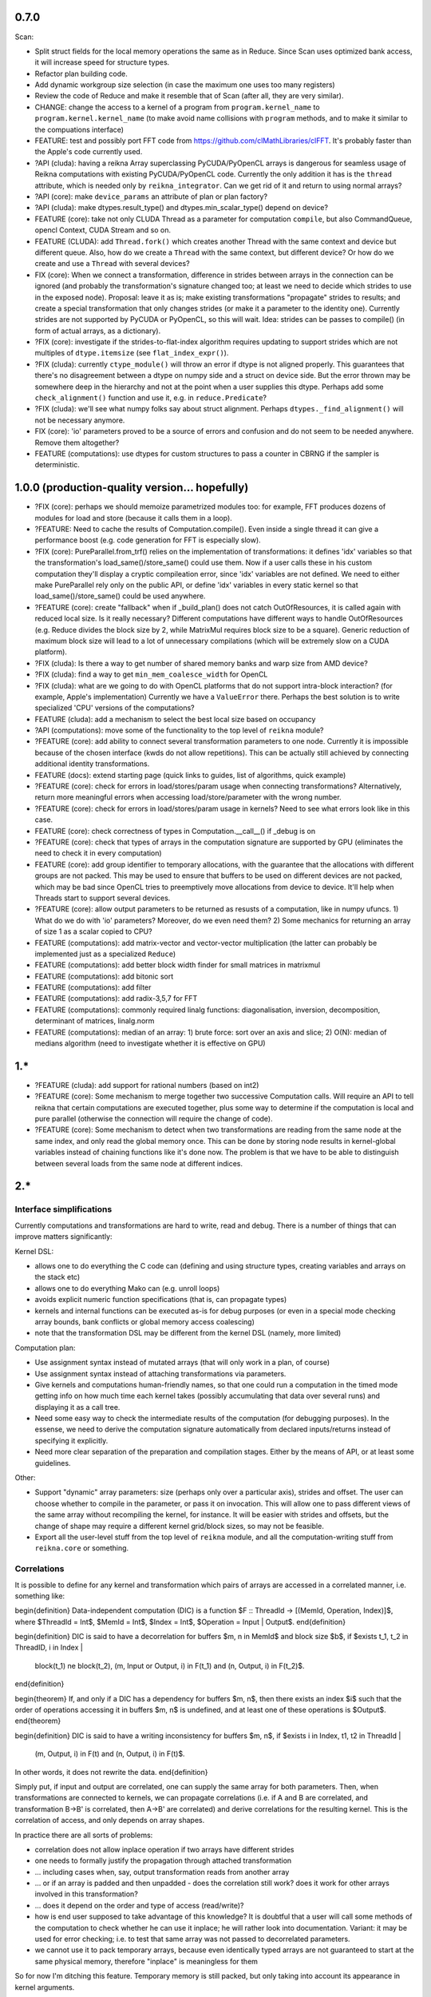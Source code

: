 0.7.0
=====

Scan:

* Split struct fields for the local memory operations the same as in Reduce. Since Scan uses optimized bank access, it will increase speed for structure types.
* Refactor plan building code.
* Add dynamic workgroup size selection (in case the maximum one uses too many registers)
* Review the code of Reduce and make it resemble that of Scan (after all, they are very similar).

* CHANGE: change the access to a kernel of a program from ``program.kernel_name`` to ``program.kernel.kernel_name`` (to make avoid name collisions with ``program`` methods, and to make it similar to the compuations interface)

* FEATURE: test and possibly port FFT code from https://github.com/clMathLibraries/clFFT. It's probably faster than the Apple's code currently used.

* ?API (cluda): having a reikna Array superclassing PyCUDA/PyOpenCL arrays is dangerous for seamless usage of Reikna computations with existing PyCUDA/PyOpenCL code.
  Currently the only addition it has is the ``thread`` attribute, which is needed only
  by ``reikna_integrator``.
  Can we get rid of it and return to using normal arrays?
* ?API (core): make ``device_params`` an attribute of plan or plan factory?
* ?API (cluda): make dtypes.result_type() and dtypes.min_scalar_type() depend on device?
* FEATURE (core): take not only CLUDA Thread as a parameter for computation ``compile``, but also CommandQueue, opencl Context, CUDA Stream and so on.
* FEATURE (CLUDA): add ``Thread.fork()`` which creates another Thread with the same context and device but different queue.
  Also, how do we create a ``Thread`` with the same context, but different device?
  Or how do we create and use a ``Thread`` with several devices?

* FIX (core): When we connect a transformation, difference in strides between arrays in the connection can be ignored (and probably the transformation's signature changed too; at least we need to decide which strides to use in the exposed node).
  Proposal: leave it as is; make existing transformations "propagate" strides to results; and create a special transformation that only changes strides (or make it a parameter to the identity one).
  Currently strides are not supported by PyCUDA or PyOpenCL, so this will wait.
  Idea: strides can be passes to compile() (in form of actual arrays, as a dictionary).
* ?FIX (core): investigate if the strides-to-flat-index algorithm requires updating to support strides which are not multiples of ``dtype.itemsize`` (see ``flat_index_expr()``).
* ?FIX (cluda): currently ``ctype_module()`` will throw an error if dtype is not aligned properly.
  This guarantees that there's no disagreement between a dtype on numpy side and a struct on device side.
  But the error thrown may be somewhere deep in the hierarchy and not at the point when a user supplies this dtype.
  Perhaps add some ``check_alignment()`` function and use it, e.g. in ``reduce.Predicate``?
* ?FIX (cluda): we'll see what numpy folks say about struct alignment.
  Perhaps ``dtypes._find_alignment()`` will not be necessary anymore.

* FIX (core): 'io' parameters proved to be a source of errors and confusion and do not seem to be needed anywhere.
  Remove them altogether?
* FEATURE (computations): use dtypes for custom structures to pass a counter in CBRNG if the sampler is deterministic.


1.0.0 (production-quality version... hopefully)
===============================================

* ?FIX (core): perhaps we should memoize parametrized modules too: for example, FFT produces dozens of modules for load and store (because it calls them in a loop).
* ?FEATURE: Need to cache the results of Computation.compile().
  Even inside a single thread it can give a performance boost (e.g. code generation for FFT is especially slow).

* ?FIX (core): PureParallel.from_trf() relies on the implementation of transformations: it defines 'idx' variables so that the transformation's load_same()/store_same() could use them.
  Now if a user calls these in his custom computation they'll display a cryptic compileation error, since 'idx' variables are not defined.
  We need to either make PureParallel rely only on the public API, or define 'idx' variables in every static kernel so that load_same()/store_same() could be used anywhere.

* ?FEATURE (core): create "fallback" when if _build_plan() does not catch OutOfResources,
  it is called again with reduced local size.
  Is it really necessary? Different computations have different ways to handle OutOfResources
  (e.g. Reduce divides the block size by 2, while MatrixMul requires block size to be a square).
  Generic reduction of maximum block size will lead to a lot of unnecessary compilations
  (which will be extremely slow on a CUDA platform).

* ?FIX (cluda): Is there a way to get number of shared memory banks and warp size from AMD device?
* ?FIX (cluda): find a way to get ``min_mem_coalesce_width`` for OpenCL
* ?FIX (cluda): what are we going to do with OpenCL platforms that do not support intra-block interaction?
  (for example, Apple's implementation)
  Currently we have a ``ValueError`` there.
  Perhaps the best solution is to write specialized 'CPU' versions of the computations?

* FEATURE (cluda): add a mechanism to select the best local size based on occupancy
* ?API (computations): move some of the functionality to the top level of ``reikna`` module?
* ?FEATURE (core): add ability to connect several transformation parameters to one node.
  Currently it is impossible because of the chosen interface (kwds do not allow repetitions).
  This can be actually still achieved by connecting additional identity transformations.
* FEATURE (docs): extend starting page (quick links to guides, list of algorithms, quick example)

* ?FEATURE (core): check for errors in load/stores/param usage when connecting transformations?
  Alternatively, return more meaningful errors when accessing load/store/parameter with the wrong number.
* ?FEATURE (core): check for errors in load/stores/param usage in kernels?
  Need to see what errors look like in this case.
* FEATURE (core): check correctness of types in Computation.__call__() if _debug is on
* ?FEATURE (core): check that types of arrays in the computation signature are supported by GPU (eliminates the need to check it in every computation)
* FEATURE (core): add group identifier to temporary allocations, with the guarantee that the allocations with different groups are not packed.
  This may be used to ensure that buffers to be used on different devices are not packed,
  which may be bad since OpenCL tries to preemptively move allocations from device to device.
  It'll help when Threads start to support several devices.
* ?FEATURE (core): allow output parameters to be returned as resusts of a computation, like in numpy ufuncs.
  1) What do we do with 'io' parameters? Moreover, do we even need them?
  2) Some mechanics for returning an array of size 1 as a scalar copied to CPU?

* FEATURE (computations): add matrix-vector and vector-vector multiplication (the latter can probably be implemented just as a specialized ``Reduce``)
* FEATURE (computations): add better block width finder for small matrices in matrixmul
* FEATURE (computations): add bitonic sort
* FEATURE (computations): add filter
* FEATURE (computations): add radix-3,5,7 for FFT
* FEATURE (computations): commonly required linalg functions: diagonalisation, inversion, decomposition, determinant of matrices, linalg.norm
* FEATURE (computations): median of an array:
  1) brute force: sort over an axis and slice;
  2) O(N): median of medians algorithm (need to investigate whether it is effective on GPU)


1.*
===

* ?FEATURE (cluda): add support for rational numbers (based on int2)
* ?FEATURE (core): Some mechanism to merge together two successive Computation calls. Will require an API to tell reikna that certain computations are executed together, plus some way to determine if the computation is local and pure parallel (otherwise the connection will require the change of code).
* ?FEATURE (core): Some mechanism to detect when two transformations are reading from the same node at the same index, and only read the global memory once. This can be done by storing node results in kernel-global variables instead of chaining functions like it's done now. The problem is that we have to be able to distinguish between several loads from the same node at different indices.

2.*
===


Interface simplifications
-------------------------

Currently computations and transformations are hard to write, read and debug. There is a number of things that can improve matters significantly:

Kernel DSL:

* allows one to do everything the C code can (defining and using structure types, creating variables and arrays on the stack etc)
* allows one to do everything Mako can (e.g. unroll loops)
* avoids explicit numeric function specifications (that is, can propagate types)
* kernels and internal functions can be executed as-is for debug purposes (or even in a special mode checking array bounds, bank conflicts or global memory access coalescing)
* note that the transformation DSL may be different from the kernel DSL (namely, more limited)

Computation plan:

* Use assignment syntax instead of mutated arrays (that will only work in a plan, of course)
* Use assignment syntax instead of attaching transformations via parameters.
* Give kernels and computations human-friendly names, so that one could run a computation in the timed mode getting info on how much time each kernel takes (possibly accumulating that data over several runs) and displaying it as a call tree.
* Need some easy way to check the intermediate results of the computation (for debugging purposes). In the essense, we need to derive the computation signature automatically from declared inputs/returns instead of specifying it explicitly.
* Need more clear separation of the preparation and compilation stages. Either by the means of API, or at least some guidelines.

Other:

* Support "dynamic" array parameters: size (perhaps only over a particular axis), strides and offset. The user can choose whether to compile in the parameter, or pass it on invocation. This will allow one to pass different views of the same array without recompiling the kernel, for instance. It will be easier with strides and offsets, but the change of shape may require a different kernel grid/block sizes, so may not be feasible.
* Export all the user-level stuff from the top level of ``reikna`` module, and all the computation-writing stuff from ``reikna.core`` or something.



Correlations
------------

It is possible to define for any kernel and transformation which pairs of arrays are accessed in a correlated manner, i.e. something like:

\begin{definition}
Data-independent computation (DIC) is a function $F :: ThreadId -> [(MemId, Operation, Index)]$,
where $ThreadId = Int$, $MemId = Int$, $Index = Int$, $Operation = Input | Output$.
\end{definition}

\begin{definition}
DIC is said to have a decorrelation for buffers $m, n \in MemId$ and block size $b$, if
$\exists t_1, t_2 \in ThreadID, i \in Index |
    block(t_1) \ne block(t_2),
    (m, Input or Output, i) \in F(t_1) and (n, Output, i) \in F(t_2)$.
\end{definition}

\begin{theorem}
If, and only if a DIC has a dependency for buffers $m, n$,
then there exists an index $i$ such that
the order of operations accessing it in buffers $m, n$ is undefined,
and at least one of these operations is $Output$.
\end{theorem}

\begin{definition}
DIC is said to have a writing inconsistency for buffers $m, n$, if
$\exists i \in Index, t1, t2 \in ThreadId |
    (m, Output, i) \in F(t) and (n, Output, i) \in F(t)$.
In other words, it does not rewrite the data.
\end{definition}

Simply put, if input and output are correlated, one can supply the same array for both parameters.
Then, when transformations are connected to kernels, we can propagate correlations (i.e. if A and B are correlated, and transformation B->B' is correlated, then A->B' are correlated) and derive correlations for the resulting kernel.
This is the correlation of access, and only depends on array shapes.

In practice there are all sorts of problems:

* correlation does not allow inplace operation if two arrays have different strides
* one needs to formally justify the propagation through attached transformation
* ... including cases when, say, output transformation reads from another array
* ... or if an array is padded and then unpadded - does the correlation still work? does it work for other arrays involved in this transformation?
* ... does it depend on the order and type of access (read/write)?
* how is end user supposed to take advantage of this knowledge?
  It is doubtful that a user will call some methods of the computation to check whether he can use it inplace; he will rather look into documentation.
  Variant: it may be used for error checking; i.e. to test that same array was not passed to decorrelated parameters.
* we cannot use it to pack temporary arrays, because even identically typed arrays are not guaranteed to start at the same physical memory, therefore "inplace" is meaningless for them

So for now I'm ditching this feature.
Temporary memory is still packed, but only taking into account its appearance in kernel arguments.


Computation provider
--------------------

Library that by request (perhaps, from other languages) returns kernels and call signatures for algorithms, using Python as a templating engine.
Namely, it returns:

1. A list of kernels to be executed in turn.
2. Signatures for each of the kernels (with named parameters and their types).
3. Call parameters for each of the kernels (grid, block, shared memory).
4. List of memory blocks to allocate and their names (which will be used to pass them to kernels when necessary according to signatures).

Problems:

1. More involved algorithms cannot be passed between languages this way (the ones that requires synchronization in the middle, like adaptive-step ODE solver, for example).
2. Need to somehow pass device/context to this library from the caller. The kernels will have to be compiled in order to find out the register usage.
3. How to pass type derivation lambdas? Possible solution: limit derivations to <same_as>(x), <definite_type>, <complex_for>(x), <real_for>(x) and create some micro-DSL for passing these as strings.

Transformation DSL
------------------

Currently transformation code is quite difficult to read and write.
Perhaps some DSL can be devised to make it easier?
Even better, if that DSL could be applied to kernels too.
Take a look at:

* Copperhead (Python-based DSL for GPGPU)
* CodePy (Python -> AST transformer)
* Clyther (subset of Python -> OpenCL code)
* https://github.com/mdipierro/mdpcl (same)
* Parakeet: https://github.com/iskandr/parakeet
